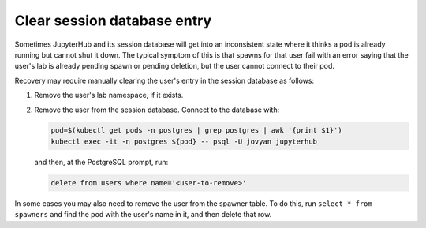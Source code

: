 ############################
Clear session database entry
############################

Sometimes JupyterHub and its session database will get into an inconsistent state where it thinks a pod is already running but cannot shut it down.
The typical symptom of this is that spawns for that user fail with an error saying that the user's lab is already pending spawn or pending deletion, but the user cannot connect to their pod.

Recovery may require manually clearing the user's entry in the session database as follows:

#. Remove the user's lab namespace, if it exists.

#. Remove the user from the session database.
   Connect to the database with:

   .. code-block:: shell

      pod=$(kubectl get pods -n postgres | grep postgres | awk '{print $1}')
      kubectl exec -it -n postgres ${pod} -- psql -U jovyan jupyterhub

   and then, at the PostgreSQL prompt, run:

   .. code-block:: sql

      delete from users where name='<user-to-remove>'

In some cases you may also need to remove the user from the spawner table.
To do this, run ``select * from spawners`` and find the pod with the user's name in it, and then delete that row.
